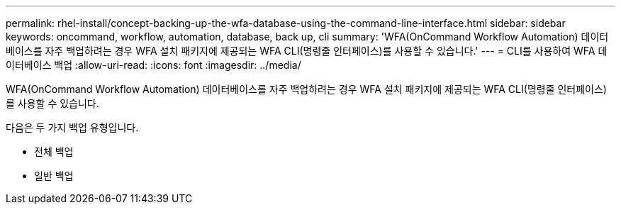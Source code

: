 ---
permalink: rhel-install/concept-backing-up-the-wfa-database-using-the-command-line-interface.html 
sidebar: sidebar 
keywords: oncommand, workflow, automation, database, back up, cli 
summary: 'WFA(OnCommand Workflow Automation) 데이터베이스를 자주 백업하려는 경우 WFA 설치 패키지에 제공되는 WFA CLI(명령줄 인터페이스)를 사용할 수 있습니다.' 
---
= CLI를 사용하여 WFA 데이터베이스 백업
:allow-uri-read: 
:icons: font
:imagesdir: ../media/


[role="lead"]
WFA(OnCommand Workflow Automation) 데이터베이스를 자주 백업하려는 경우 WFA 설치 패키지에 제공되는 WFA CLI(명령줄 인터페이스)를 사용할 수 있습니다.

다음은 두 가지 백업 유형입니다.

* 전체 백업
* 일반 백업

